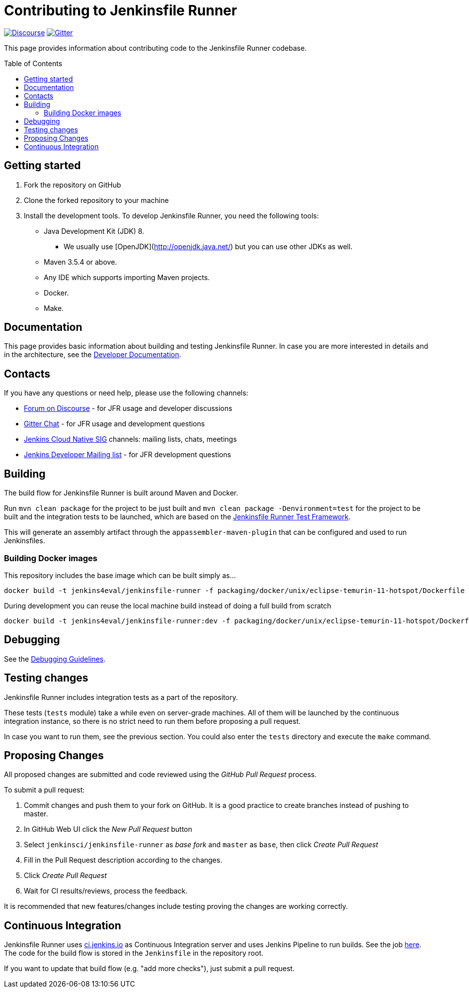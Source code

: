 = Contributing to Jenkinsfile Runner
:toc:
:toc-placement: preamble
:toclevels: 3

https://community.jenkins.io/c/contributing/jenkinsfile-runner/22[image:https://img.shields.io/badge/discourse-forum-brightgreen.svg?style=flat-square[Discourse]]
https://gitter.im/jenkinsci/jenkinsfile-runner[image:https://badges.gitter.im/jenkinsci/jenkinsfile-runner.svg[Gitter]]

This page provides information about contributing code to the Jenkinsfile Runner codebase.

== Getting started

1. Fork the repository on GitHub
2. Clone the forked repository to your machine
3. Install the development tools. To develop Jenkinsfile Runner, you need the following tools:
** Java Development Kit (JDK) 8.
     - We usually use [OpenJDK](http://openjdk.java.net/) but you can use other JDKs as well.
** Maven 3.5.4 or above.
** Any IDE which supports importing Maven projects.
** Docker.
** Make.

== Documentation

This page provides basic information about building and testing Jenkinsfile Runner.
In case you are more interested in details and in the architecture, see the link:/docs/developer/README.adoc[Developer Documentation].

== Contacts

If you have any questions or need help, please use the following channels:

* https://community.jenkins.io/c/contributing/jenkinsfile-runner/22[Forum on Discourse] - for JFR usage and developer discussions
* https://gitter.im/jenkinsci/jenkinsfile-runner[Gitter Chat] - for JFR usage and development questions
* https://www.jenkins.io/sigs/cloud-native/[Jenkins Cloud Native SIG] channels: mailing lists, chats, meetings
* https://groups.google.com/d/forum/jenkinsci-dev[Jenkins Developer Mailing list] - for JFR development questions

== Building

The build flow for Jenkinsfile Runner is built around Maven and Docker.

Run `mvn clean package` for the project to be just built and `mvn clean package -Denvironment=test` for the project
to be built and the integration tests to be launched, which are based on the https://github.com/jenkinsci/jenkinsfile-runner-test-framework[Jenkinsfile Runner Test Framework].

This will generate an assembly artifact through the `appassembler-maven-plugin` that can be configured and used to run Jenkinsfiles.

=== Building Docker images

This repository includes the base image which can be built simply as...

    docker build -t jenkins4eval/jenkinsfile-runner -f packaging/docker/unix/eclipse-temurin-11-hotspot/Dockerfile .

During development you can reuse the local machine build instead of doing a full build from scratch

    docker build -t jenkins4eval/jenkinsfile-runner:dev -f packaging/docker/unix/eclipse-temurin-11-hotspot/Dockerfile-dev-vanilla .

== Debugging

See the link:/docs/developer/DEBUG.adoc[Debugging Guidelines].

== Testing changes

Jenkinsfile Runner includes integration tests as a part of the repository.

These tests (`tests` module) take a while even on server-grade machines.
All of them will be launched by the continuous integration instance,
so there is no strict need to run them before proposing a pull request.

In case you want to run them, see the previous section. You could also enter the `tests` directory and execute the `make` command.

== Proposing Changes

All proposed changes are submitted and code reviewed using the _GitHub Pull Request_ process.

To submit a pull request:

1. Commit changes and push them to your fork on GitHub.
It is a good practice to create branches instead of pushing to master.
2. In GitHub Web UI click the _New Pull Request_ button
3. Select `jenkinsci/jenkinsfile-runner` as _base fork_ and `master` as `base`, then click _Create Pull Request_
4. Fill in the Pull Request description according to the changes.
5. Click _Create Pull Request_
6. Wait for CI results/reviews, process the feedback.

It is recommended that new features/changes include testing proving the changes are working correctly.

== Continuous Integration

Jenkinsfile Runner uses https://ci.jenkins.io[ci.jenkins.io] as Continuous Integration server and uses Jenkins Pipeline to run builds.
See the job https://ci.jenkins.io/blue/organizations/jenkins/Tools%2Fjenkinsfile-runner/[here].
The code for the build flow is stored in the `Jenkinsfile` in the repository root.

If you want to update that build flow (e.g. "add more checks"),
just submit a pull request.
